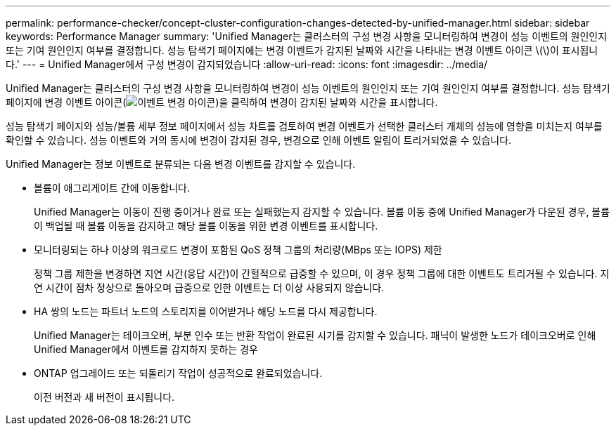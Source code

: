 ---
permalink: performance-checker/concept-cluster-configuration-changes-detected-by-unified-manager.html 
sidebar: sidebar 
keywords: Performance Manager 
summary: 'Unified Manager는 클러스터의 구성 변경 사항을 모니터링하여 변경이 성능 이벤트의 원인인지 또는 기여 원인인지 여부를 결정합니다. 성능 탐색기 페이지에는 변경 이벤트가 감지된 날짜와 시간을 나타내는 변경 이벤트 아이콘 \(\)이 표시됩니다.' 
---
= Unified Manager에서 구성 변경이 감지되었습니다
:allow-uri-read: 
:icons: font
:imagesdir: ../media/


[role="lead"]
Unified Manager는 클러스터의 구성 변경 사항을 모니터링하여 변경이 성능 이벤트의 원인인지 또는 기여 원인인지 여부를 결정합니다. 성능 탐색기 페이지에 변경 이벤트 아이콘(image:../media/opm-change-icon.gif["이벤트 변경 아이콘"])을 클릭하여 변경이 감지된 날짜와 시간을 표시합니다.

성능 탐색기 페이지와 성능/볼륨 세부 정보 페이지에서 성능 차트를 검토하여 변경 이벤트가 선택한 클러스터 개체의 성능에 영향을 미치는지 여부를 확인할 수 있습니다. 성능 이벤트와 거의 동시에 변경이 감지된 경우, 변경으로 인해 이벤트 알림이 트리거되었을 수 있습니다.

Unified Manager는 정보 이벤트로 분류되는 다음 변경 이벤트를 감지할 수 있습니다.

* 볼륨이 애그리게이트 간에 이동합니다.
+
Unified Manager는 이동이 진행 중이거나 완료 또는 실패했는지 감지할 수 있습니다. 볼륨 이동 중에 Unified Manager가 다운된 경우, 볼륨이 백업될 때 볼륨 이동을 감지하고 해당 볼륨 이동을 위한 변경 이벤트를 표시합니다.

* 모니터링되는 하나 이상의 워크로드 변경이 포함된 QoS 정책 그룹의 처리량(MBps 또는 IOPS) 제한
+
정책 그룹 제한을 변경하면 지연 시간(응답 시간)이 간헐적으로 급증할 수 있으며, 이 경우 정책 그룹에 대한 이벤트도 트리거될 수 있습니다. 지연 시간이 점차 정상으로 돌아오며 급증으로 인한 이벤트는 더 이상 사용되지 않습니다.

* HA 쌍의 노드는 파트너 노드의 스토리지를 이어받거나 해당 노드를 다시 제공합니다.
+
Unified Manager는 테이크오버, 부분 인수 또는 반환 작업이 완료된 시기를 감지할 수 있습니다. 패닉이 발생한 노드가 테이크오버로 인해 Unified Manager에서 이벤트를 감지하지 못하는 경우

* ONTAP 업그레이드 또는 되돌리기 작업이 성공적으로 완료되었습니다.
+
이전 버전과 새 버전이 표시됩니다.


